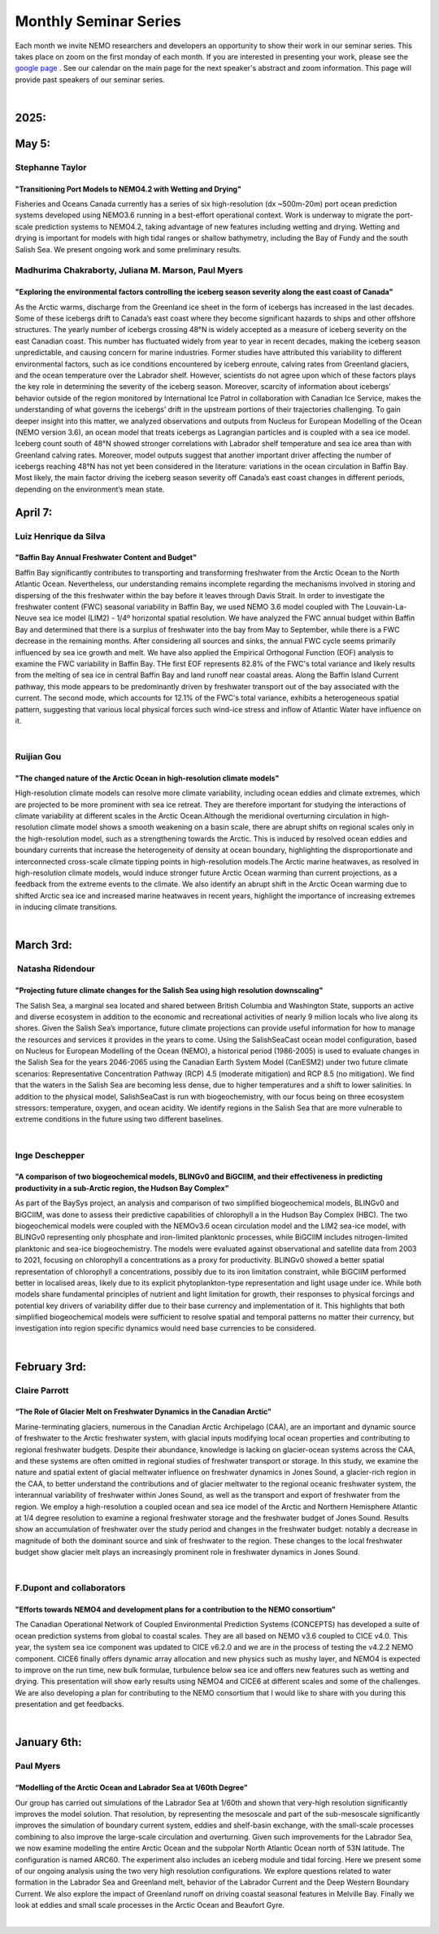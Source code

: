 Monthly Seminar Series
======================

Each month we invite NEMO researchers and developers an opportunity to show their work in our seminar series. This takes place on zoom on the first monday of each month. If you are interested in presenting your work, please see the `google page <https://docs.google.com/forms/d/e/1FAIpQLSejoRsr-bj92uA1yKdWmb7neb4x7W8f9FmFb0zgqZLE2tw-TA/viewform?usp=sharing>`_ . See our calendar on the main page for the next speaker's abstract and zoom information. This page will provide past speakers of our seminar series.

|
2025:
.....

May 5:
......
Stephanne Taylor
----------------
"Transitioning Port Models to NEMO4.2 with Wetting and Drying"
^^^^^^^^^^^^^^^^^^^^^^^^^^^^^^^^^^^^^^^^^^^^^^^^^^^^^^^^^^^^^^
Fisheries and Oceans Canada currently has a series of six high-resolution (dx ~500m-20m) port ocean prediction systems developed using NEMO3.6 running in a best-effort operational context. Work is underway to migrate the port-scale prediction systems to NEMO4.2, taking advantage of new features including wetting and drying.  Wetting and drying is important for models with high tidal ranges or shallow bathymetry, including the Bay of Fundy and the south Salish Sea.  We present ongoing work and some preliminary results.

Madhurima Chakraborty, Juliana M. Marson, Paul Myers
----------------------------------------------------
"Exploring the environmental factors controlling the iceberg season severity along the east coast of Canada"
^^^^^^^^^^^^^^^^^^^^^^^^^^^^^^^^^^^^^^^^^^^^^^^^^^^^^^^^^^^^^^^^^^^^^^^^^^^^^^^^^^^^^^^^^^^^^^^^^^^^^^^^^^^^
As the Arctic warms, discharge from the Greenland ice sheet in the form of icebergs has increased in the last decades. Some of these icebergs drift to Canada’s east coast where they become significant hazards to ships and other offshore structures. The yearly number of icebergs crossing 48°N is widely accepted as a measure of iceberg severity on the east Canadian coast. This number has fluctuated widely from year to year in recent decades, making the iceberg season unpredictable, and causing concern for marine industries. Former studies have attributed this variability to different environmental factors, such as ice conditions encountered by iceberg enroute, calving rates from Greenland glaciers, and the ocean temperature over the Labrador shelf. However, scientists do not agree upon which of these factors plays the key role in determining the severity of the iceberg season. Moreover, scarcity of information about icebergs’ behavior outside of the region monitored by International Ice Patrol in collaboration with Canadian Ice Service, makes the understanding of what governs the icebergs’ drift in the upstream portions of their trajectories challenging. To gain deeper insight into this matter, we analyzed observations and outputs from Nucleus for European Modelling of the Ocean (NEMO version 3.6), an ocean model that treats icebergs as Lagrangian particles and is coupled with a sea ice model. Iceberg count south of 48°N showed stronger correlations with Labrador shelf temperature and sea ice area than with Greenland calving rates. Moreover, model outputs suggest that another important driver affecting the number of icebergs reaching 48°N has not yet been considered in the literature: variations in the ocean circulation in Baffin Bay. Most likely, the main factor driving the iceberg season severity off Canada’s east coast changes in different periods, depending on the environment’s mean state.


April 7:
.........
Luiz Henrique da Silva
-----------------------
"Baffin Bay Annual Freshwater Content and Budget" 
^^^^^^^^^^^^^^^^^^^^^^^^^^^^^^^^^^^^^^^^^^^^^^^^^
Baffin Bay significantly contributes to transporting and transforming freshwater from the Arctic Ocean to the North Atlantic Ocean. Nevertheless, our understanding remains incomplete regarding the mechanisms involved in storing and dispersing of the this freshwater within the bay before it leaves through Davis Strait. In order to investigate the freshwater content (FWC) seasonal variability in Baffin Bay, we used NEMO 3.6 model coupled with The Louvain-La-Neuve sea ice model (LIM2) - 1/4º horizontal spatial resolution. We have analyzed the FWC annual budget within Baffin Bay and determined that there is a surplus of freshwater into the bay from May to September, while there is a FWC decrease in the remaining months. After considering all sources and sinks, the annual FWC cycle seems primarily influenced by sea ice growth and melt. We have also applied the Empirical Orthogonal Function (EOF) analysis to examine the FWC variability in Baffin Bay. THe first EOF represents 82.8% of the FWC's total variance and likely results from the melting of sea ice in central Baffin Bay and land runoff near coastal areas. Along the Baffin Island Current pathway, this mode appears to be predominantly driven by freshwater transport out of the bay associated with the current. The second mode, which accounts for 12.1% of the FWC's total variance, exhibits a heterogeneous spatial pattern, suggesting that various local physical forces such wind-ice stress and inflow of Atlantic Water have influence on it.

|
Ruijian Gou
------------
"The changed nature of the Arctic Ocean in high-resolution climate models"
^^^^^^^^^^^^^^^^^^^^^^^^^^^^^^^^^^^^^^^^^^^^^^^^^^^^^^^^^^^^^^^^^^^^^^^^^^^
High-resolution climate models can resolve more climate variability, including ocean eddies and climate extremes, which are projected to be more prominent with sea ice retreat. They are therefore important for studying the interactions of climate variability at different scales in the Arctic Ocean.Although the meridional overturning circulation in high-resolution climate model shows a smooth weakening on a basin scale, there are abrupt shifts on regional scales only in the high-resolution model, such as a strengthening towards the Arctic. This is induced by resolved ocean eddies and boundary currents that increase the heterogeneity of density at ocean boundary, highlighting the disproportionate and interconnected cross-scale climate tipping points in high-resolution models.The Arctic marine heatwaves, as resolved in high-resolution climate models, would induce stronger future Arctic Ocean warming than current projections, as a feedback from the extreme events to the climate. We also identify an abrupt shift in the Arctic Ocean warming due to shifted Arctic sea ice and increased marine heatwaves in recent years, highlight the importance of increasing extremes in inducing climate transitions.

|
March 3rd:
..........
 Natasha Ridendour
-------------------
"Projecting future climate changes for the Salish Sea using high resolution downscaling"
^^^^^^^^^^^^^^^^^^^^^^^^^^^^^^^^^^^^^^^^^^^^^^^^^^^^^^^^^^^^^^^^^^^^^^^^^^^^^^^^^^^^^^^^^^
The Salish Sea, a marginal sea located and shared between British Columbia and Washington State, supports an active and diverse ecosystem in addition to the economic and recreational activities of nearly 9 million locals who live along its shores. Given the Salish Sea’s importance, future climate projections can provide useful information for how to manage the resources and services it provides in the years to come. Using the SalishSeaCast ocean model configuration, based on Nucleus for European Modelling of the Ocean (NEMO), a historical period (1986-2005) is used to evaluate changes in the Salish Sea for the years 2046-2065 using the Canadian Earth System Model (CanESM2) under two future climate scenarios: Representative Concentration Pathway (RCP) 4.5 (moderate mitigation) and RCP 8.5 (no mitigation). We find that the waters in the Salish Sea are becoming less dense, due to higher temperatures and a shift to lower salinities. In addition to the physical model, SalishSeaCast is run with biogeochemistry, with our focus being on three ecosystem stressors: temperature, oxygen, and ocean acidity. We identify regions in the Salish Sea that are more vulnerable to extreme conditions in the future using two different baselines.

|
Inge Deschepper
----------------
"A comparison of two biogeochemical models, BLINGv0 and BiGCIIM, and their effectiveness in predicting productivity in a sub-Arctic region, the Hudson Bay Complex" 
^^^^^^^^^^^^^^^^^^^^^^^^^^^^^^^^^^^^^^^^^^^^^^^^^^^^^^^^^^^^^^^^^^^^^^^^^^^^^^^^^^^^^^^^^^^^^^^^^^^^^^^^^^^^^^^^^^^^^^^^^^^^^^^^^^^^^^^^^^^^^^^^^^^^^^^^^^^^^^^^^^^^
As part of the BaySys project, an analysis and comparison of two simplified biogeochemical models, BLINGv0 and BiGCIIM, was done to assess their predictive capabilities of chlorophyll a in the Hudson Bay Complex (HBC). The two biogeochemical models were coupled with the NEMOv3.6 ocean circulation model and the LIM2 sea-ice model, with BLINGv0 representing only phosphate and iron-limited planktonic processes, while BiGCIIM includes nitrogen-limited planktonic and sea-ice biogeochemistry. The models were evaluated against observational and satellite data from 2003 to 2021, focusing on chlorophyll a concentrations as a proxy for productivity. BLINGv0 showed a better spatial representation of chlorophyll a concentrations, possibly due to its iron limitation constraint, while BiGCIIM performed better in localised areas, likely due to its explicit phytoplankton-type representation and light usage under ice. While both models share fundamental principles of nutrient and light limitation for growth, their responses to physical forcings and potential key drivers of variability differ due to their base currency and implementation of it. This highlights that both simplified biogeochemical models were sufficient to resolve spatial and temporal patterns no matter their currency, but investigation into region specific dynamics would need base currencies to be considered.

|

February 3rd:
.............
Claire Parrott
----------------
“The Role of Glacier Melt on Freshwater Dynamics in the Canadian Arctic”
^^^^^^^^^^^^^^^^^^^^^^^^^^^^^^^^^^^^^^^^^^^^^^^^^^^^^^^^^^^^^^^^^^^^^^^^^
Marine-terminating glaciers, numerous in the Canadian Arctic Archipelago (CAA), are an important and dynamic source of freshwater to the Arctic freshwater system, with glacial inputs modifying local ocean properties and contributing to regional freshwater budgets. Despite their abundance, knowledge is lacking on glacier-ocean systems across the CAA, and these systems are often omitted in regional studies of freshwater transport or storage. In this study, we examine the nature and spatial extent of glacial meltwater influence on freshwater dynamics in Jones Sound, a glacier-rich region in the CAA, to better understand the contributions and of glacier meltwater to the regional oceanic freshwater system, the interannual variability of freshwater within Jones Sound, as well as the transport and export of freshwater from the region. We employ a high-resolution a coupled ocean and sea ice model of the Arctic and Northern Hemisphere Atlantic at 1/4 degree resolution to examine a regional freshwater storage and the freshwater budget of Jones Sound. Results show an accumulation of freshwater over the study period and changes in the freshwater budget: notably a decrease in magnitude of both the dominant source and sink of freshwater to the region. These changes to the local freshwater budget show glacier melt plays an increasingly prominent role in freshwater dynamics in Jones Sound. 

|
F.Dupont and collaborators
---------------------------
"Efforts towards NEMO4 and development plans for a contribution to the NEMO consortium"
^^^^^^^^^^^^^^^^^^^^^^^^^^^^^^^^^^^^^^^^^^^^^^^^^^^^^^^^^^^^^^^^^^^^^^^^^^^^^^^^^^^^^^^^^^^
The Canadian Operational Network of Coupled Environmental Prediction Systems (CONCEPTS) has developed a suite of ocean prediction systems from global to coastal scales. They are all based on NEMO v3.6 coupled to CICE v4.0. This year, the system sea ice component was updated to CICE v6.2.0 and we are in the process of testing the v4.2.2 NEMO component. CICE6 finally offers dynamic array allocation and new physics such as mushy layer, and NEMO4 is expected to improve on the run time, new bulk formulae, turbulence below sea ice and offers new features such as wetting and drying. This presentation will show early results using NEMO4 and CICE6 at different scales and some of the challenges. We are also developing a plan for contributing to the NEMO consortium that I would like to share with you during this presentation and get feedbacks.

|

January 6th:
............
Paul Myers
-----------
“Modelling of the Arctic Ocean and Labrador Sea at 1/60th Degree”
^^^^^^^^^^^^^^^^^^^^^^^^^^^^^^^^^^^^^^^^^^^^^^^^^^^^^^^^^^^^^^^^^^^
Our group has carried out simulations of the Labrador Sea at 1/60th and shown that very-high resolution significantly improves the model solution. That resolution, by representing the mesoscale and part of the sub-mesoscale significantly improves the simulation of boundary current system, eddies and shelf-basin exchange, with the small-scale processes combining to also improve the large-scale circulation and overturning. Given such improvements for the Labrador Sea, we now examine modelling the entire Arctic Ocean and the subpolar North Atlantic Ocean north of 53N latitude. The configuration is named ARC60. The experiment also includes an iceberg module and tidal forcing.
Here we present some of our ongoing analysis using the two very high resolution configurations. We explore questions related to water formation in the Labrador Sea and Greenland melt, behavior of the Labrador Current and the Deep Western Boundary Current. We also explore the impact of Greenland runoff on driving coastal seasonal features in Melville Bay. Finally we look at eddies and small scale processes in the Arctic Ocean and Beaufort Gyre.

|
